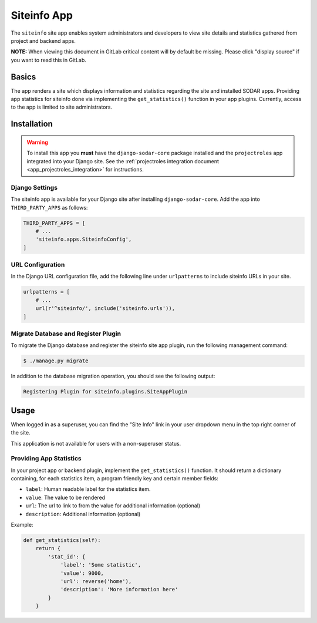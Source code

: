 .. _app_siteinfo:


Siteinfo App
^^^^^^^^^^^^

The ``siteinfo`` site app enables system administrators and developers to view
site details and statistics gathered from project and backend apps.


**NOTE:** When viewing this document in GitLab critical content will by default
be missing. Please click "display source" if you want to read this in GitLab.


Basics
======

The app renders a site which displays information and statistics regarding the
site and installed SODAR apps. Providing app statistics for siteinfo done via
implementing the ``get_statistics()`` function in your app plugins. Currently,
access to the app is limited to site administrators.


Installation
============

.. warning::

    To install this app you **must** have the ``django-sodar-core`` package
    installed and the ``projectroles`` app integrated into your Django site.
    See the :ref:`projectroles integration document <app_projectroles_integration>`
    for instructions.

Django Settings
---------------

The siteinfo app is available for your Django site after installing
``django-sodar-core``. Add the app into ``THIRD_PARTY_APPS`` as follows:

.. code-block:: python

    THIRD_PARTY_APPS = [
        # ...
        'siteinfo.apps.SiteinfoConfig',
    ]


URL Configuration
-----------------

In the Django URL configuration file, add the following line under
``urlpatterns`` to include siteinfo URLs in your site.

.. code-block:: python

    urlpatterns = [
        # ...
        url(r'^siteinfo/', include('siteinfo.urls')),
    ]

Migrate Database and Register Plugin
------------------------------------

To migrate the Django database and register the siteinfo site app plugin,
run the following management command:

.. code-block:: console

    $ ./manage.py migrate

In addition to the database migration operation, you should see the following
output:

.. code-block:: console

    Registering Plugin for siteinfo.plugins.SiteAppPlugin


Usage
=====

When logged in as a superuser, you can find the "Site Info" link in your user
dropdown menu in the top right corner of the site.

This application is not available for users with a non-superuser status.


Providing App Statistics
------------------------

In your project app or backend plugin, implement the ``get_statistics()``
function. It should return a dictionary containing, for each statistics item,
a program friendly key and certain member fields:

- ``label``: Human readable label for the statistics item.
- ``value``: The value to be rendered
- ``url``: The url to link to from the value for additional information (optional)
- ``description``: Additional information (optional)

Example:

.. code-block:: python

    def get_statistics(self):
        return {
            'stat_id': {
                'label': 'Some statistic',
                'value': 9000,
                'url': reverse('home'),
                'description': 'More information here'
            }
        }
